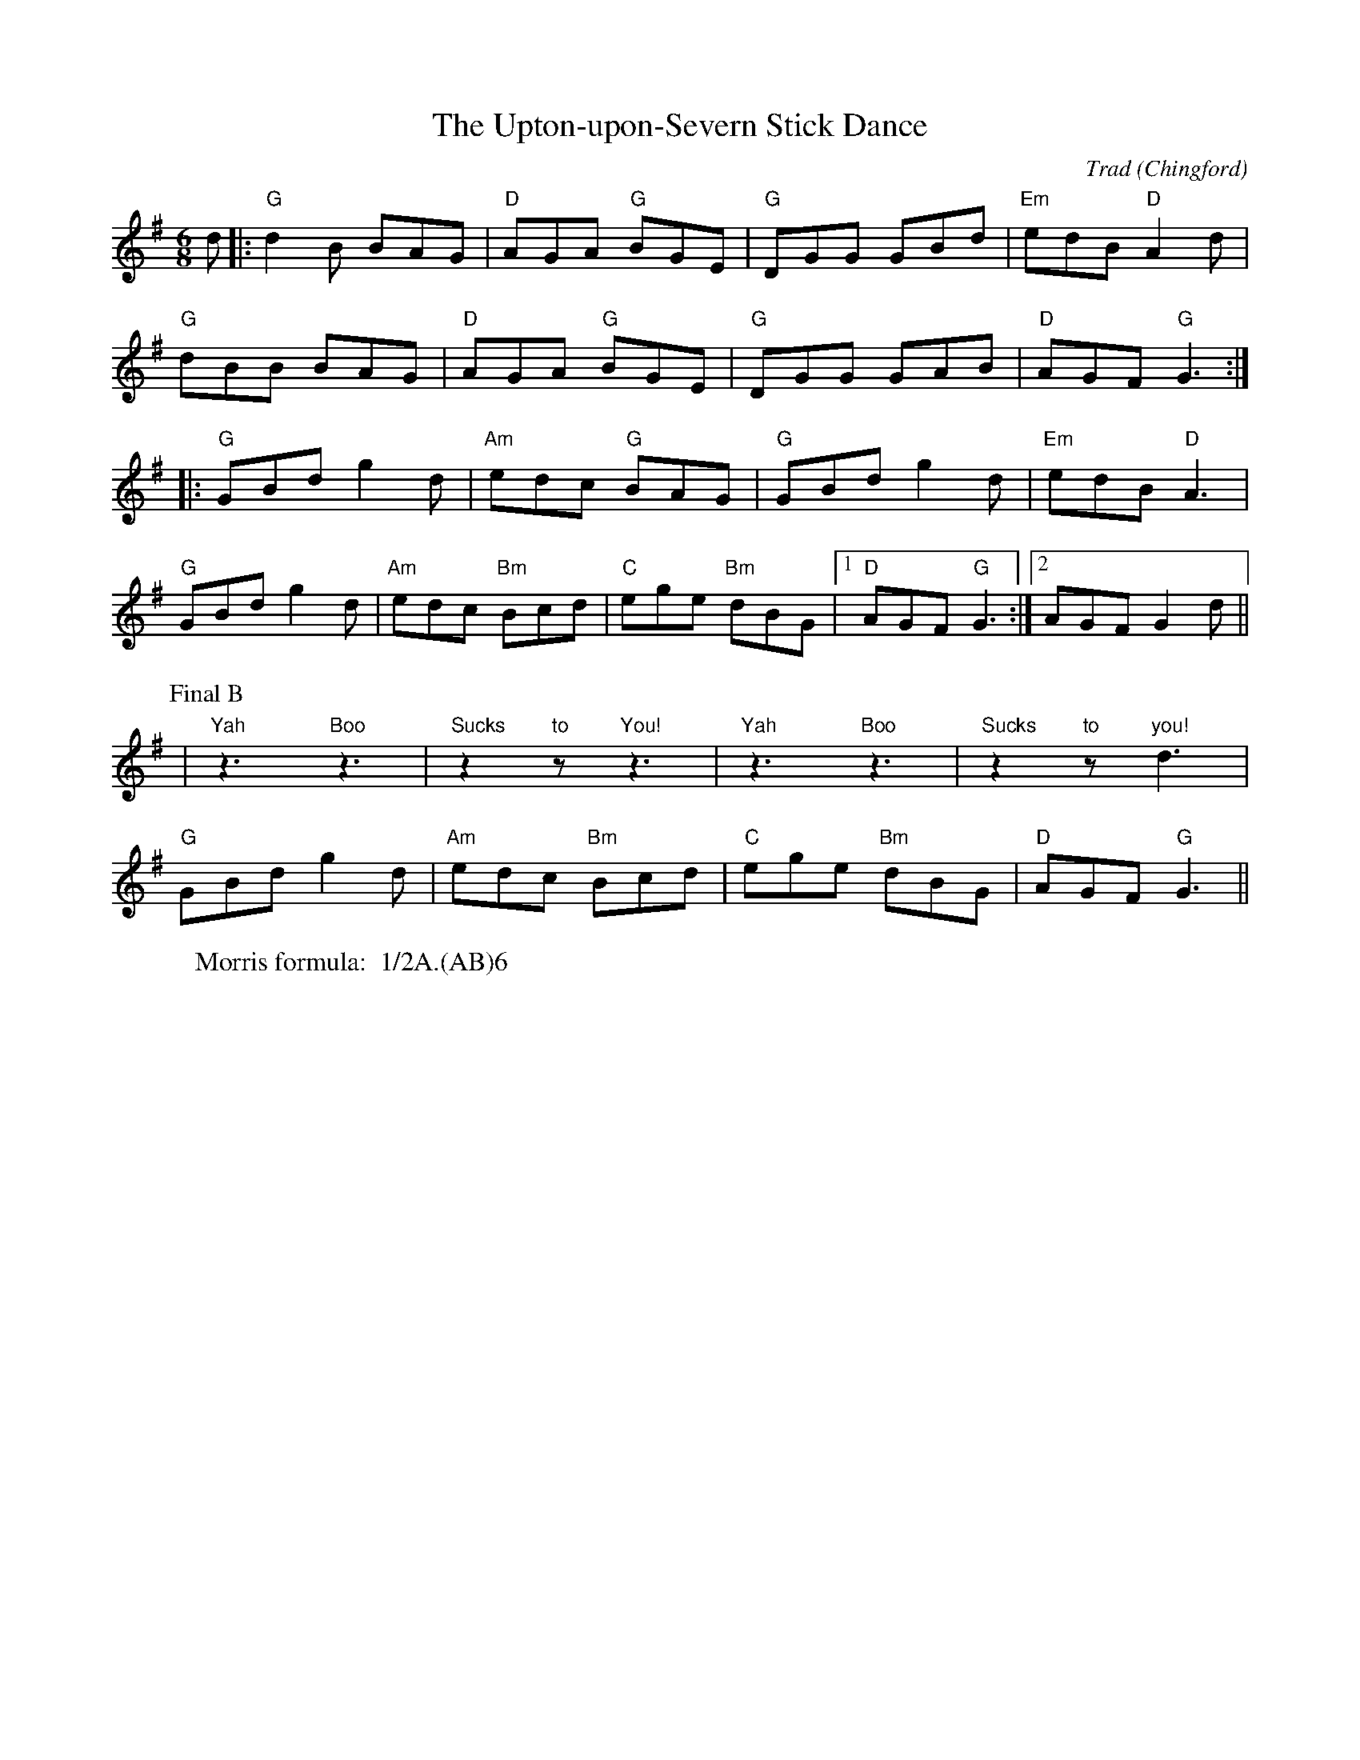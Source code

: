 X: 1
T: Upton-upon-Severn Stick Dance, The
C: Trad
M:6/8
O: Chingford
R: Rag Morris
L:1/8
Z: Mackin, Verge Roller and Michael Greene
W: Morris formula:  1/2A.(AB)6
K: G
 d |: "G" d2 B BAG | "D" AGA "G" BGE | "G" DGG GBd | "Em" edB "D" A2 d |
"G" dBB BAG | "D" AGA "G" BGE | "G" DGG GAB | "D" AGF "G" G3 :|
 |: "G" GBd g2 d | "Am" edc "G" BAG | "G" GBd g2 d | "Em" edB "D" A3 |
"G" GBd g2 d | "Am" edc "Bm" Bcd | "C" ege "Bm" dBG |[1 "D"  AGF "G" G3 :| [2 AGF G2 d ||
P: Final B
| "Yah"z3 "Boo"z3 | "Sucks"z2 "to"z "You!"z3 | "Yah"z3 "Boo"z3 | "Sucks"z2 "to"z "you!"d3 |
"G" GBd g2 d | "Am" edc "Bm" Bcd | "C" ege "Bm" dBG | "D" AGF "G" G3 ||
r: 32
